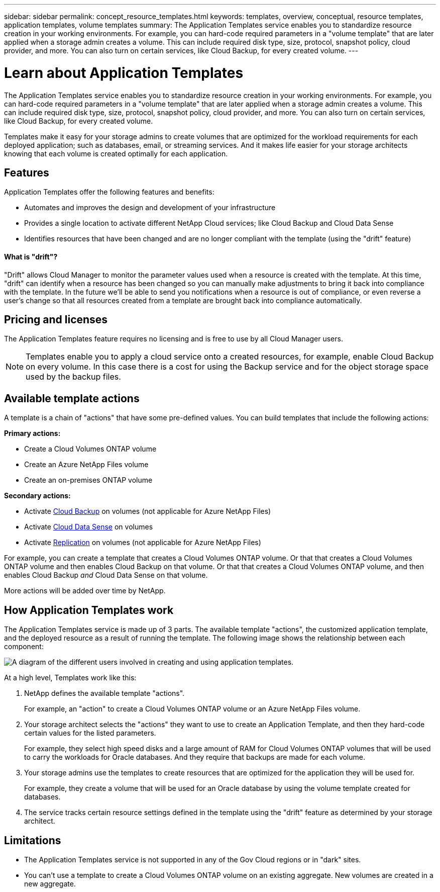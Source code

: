 ---
sidebar: sidebar
permalink: concept_resource_templates.html
keywords: templates, overview, conceptual, resource templates, application templates, volume templates
summary: The Application Templates service enables you to standardize resource creation in your working environments. For example, you can hard-code required parameters in a "volume template" that are later applied when a storage admin creates a volume. This can include required disk type, size, protocol, snapshot policy, cloud provider, and more. You can also turn on certain services, like Cloud Backup, for every created volume.
---

= Learn about Application Templates
:hardbreaks:
:nofooter:
:icons: font
:linkattrs:
:imagesdir: ./media/

[.lead]
The Application Templates service enables you to standardize resource creation in your working environments. For example, you can hard-code required parameters in a "volume template" that are later applied when a storage admin creates a volume. This can include required disk type, size, protocol, snapshot policy, cloud provider, and more. You can also turn on certain services, like Cloud Backup, for every created volume.

Templates make it easy for your storage admins to create volumes that are optimized for the workload requirements for each deployed application; such as databases, email, or streaming services. And it makes life easier for your storage architects knowing that each volume is created optimally for each application.

== Features

Application Templates offer the following features and benefits:

* Automates and improves the design and development of your infrastructure
* Provides a single location to activate different NetApp Cloud services; like Cloud Backup and Cloud Data Sense
* Identifies resources that have been changed and are no longer compliant with the template (using the "drift" feature)

==== What is "drift"? ====

"Drift" allows Cloud Manager to monitor the parameter values used when a resource is created with the template. At this time, "drift" can identify when a resource has been changed so you can manually make adjustments to bring it back into compliance with the template. In the future we'll be able to send you notifications when a resource is out of compliance, or even reverse a user's change so that all resources created from a template are brought back into compliance automatically.

== Pricing and licenses

The Application Templates feature requires no licensing and is free to use by all Cloud Manager users.

NOTE: Templates enable you to apply a cloud service onto a created resources, for example, enable Cloud Backup on every volume. In this case there is a cost for using the Backup service and for the object storage space used by the backup files.

== Available template actions

A template is a chain of "actions" that have some pre-defined values. You can build templates that include the following actions:

*Primary actions:*

* Create a Cloud Volumes ONTAP volume
* Create an Azure NetApp Files volume
* Create an on-premises ONTAP volume

*Secondary actions:*

* Activate link:concept_backup_to_cloud.html[Cloud Backup] on volumes (not applicable for Azure NetApp Files)
* Activate link:concept_cloud_compliance.html[Cloud Data Sense] on volumes
* Activate link:concept_replication.html[Replication] on volumes (not applicable for Azure NetApp Files)

For example, you can create a template that creates a Cloud Volumes ONTAP volume. Or that that creates a Cloud Volumes ONTAP volume and then enables Cloud Backup on that volume. Or that that creates a Cloud Volumes ONTAP volume, and then enables Cloud Backup _and_ Cloud Data Sense on that volume.

More actions will be added over time by NetApp.

== How Application Templates work

The Application Templates service is made up of 3 parts. The available template "actions", the customized application template, and the deployed resource as a result of running the template. The following image shows the relationship between each component:

image:diagram_template_flow1.png[A diagram of the different users involved in creating and using application templates.]

At a high level, Templates work like this:

. NetApp defines the available template "actions".
+
For example, an "action" to create a Cloud Volumes ONTAP volume or an Azure NetApp Files volume.
. Your storage architect selects the "actions" they want to use to create an Application Template, and then they hard-code certain values for the listed parameters.
+
For example, they select high speed disks and a large amount of RAM for Cloud Volumes ONTAP volumes that will be used to carry the workloads for Oracle databases. And they require that backups are made for each volume.
. Your storage admins use the templates to create resources that are optimized for the application they will be used for.
+
For example, they create a volume that will be used for an Oracle database by using the volume template created for databases.
. The service tracks certain resource settings defined in the template using the "drift" feature as determined by your storage architect.

== Limitations

* The Application Templates service is not supported in any of the Gov Cloud regions or in "dark" sites.
* You can't use a template to create a Cloud Volumes ONTAP volume on an existing aggregate. New volumes are created in a new aggregate.
